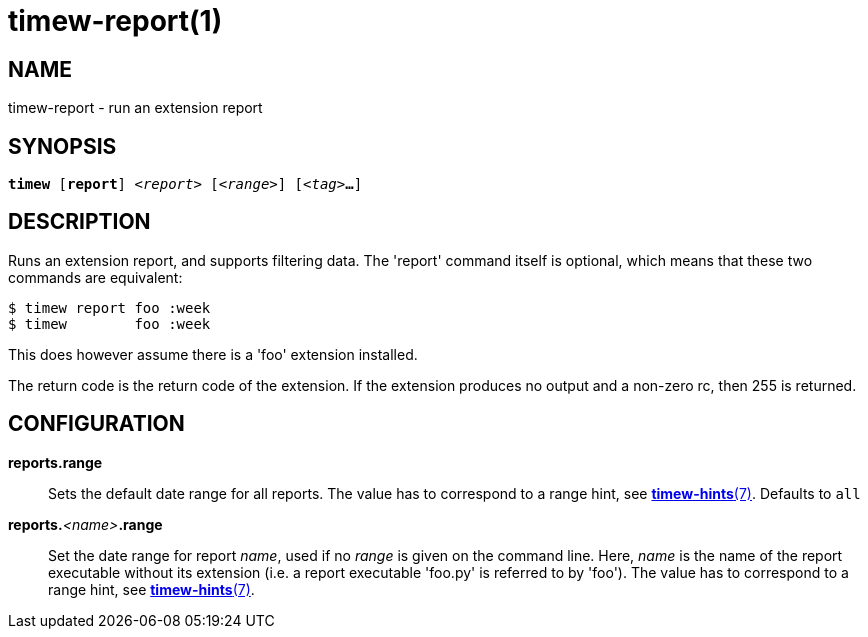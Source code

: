 = timew-report(1)

== NAME
timew-report - run an extension report

== SYNOPSIS
[verse]
*timew* [*report*] _<report>_ [_<range>_] [_<tag>_**...**]

== DESCRIPTION
Runs an extension report, and supports filtering data.
The 'report' command itself is optional, which means that these two commands are equivalent:

    $ timew report foo :week
    $ timew        foo :week

This does however assume there is a 'foo' extension installed.

The return code is the return code of the extension.
If the extension produces no output and a non-zero rc, then 255 is returned.

== CONFIGURATION

**reports.range**::
Sets the default date range for all reports.
The value has to correspond to a range hint, see link:../../reference/timew-hints.7[**timew-hints**(7)].
Defaults to `all`

**reports.**__<name>__**.range**::
Set the date range for report _name_, used if no _range_ is given on the command line.
Here, _name_ is the name of the report executable without its extension (i.e. a report executable 'foo.py' is referred to by 'foo').
The value has to correspond to a range hint, see link:../../reference/timew-hints.7[**timew-hints**(7)].

